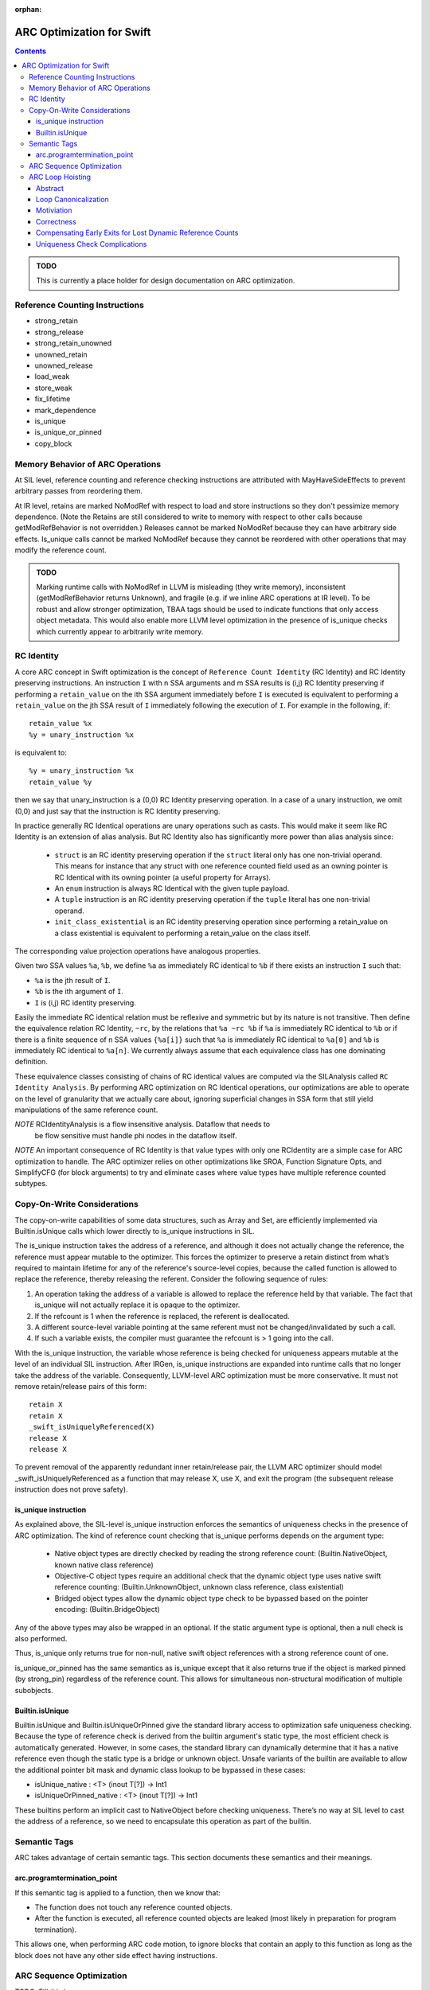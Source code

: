 :orphan:

==========================
ARC Optimization for Swift
==========================

.. contents::

.. admonition:: TODO

   This is currently a place holder for design documentation on ARC
   optimization.

Reference Counting Instructions
===============================

- strong_retain
- strong_release
- strong_retain_unowned
- unowned_retain
- unowned_release
- load_weak
- store_weak
- fix_lifetime
- mark_dependence
- is_unique
- is_unique_or_pinned
- copy_block

Memory Behavior of ARC Operations
=================================

At SIL level, reference counting and reference checking instructions
are attributed with MayHaveSideEffects to prevent arbitrary passes
from reordering them.

At IR level, retains are marked NoModRef with respect to load and
store instructions so they don't pessimize memory dependence. (Note
the Retains are still considered to write to memory with respect to
other calls because getModRefBehavior is not overridden.) Releases
cannot be marked NoModRef because they can have arbitrary side
effects. Is_unique calls cannot be marked NoModRef because they cannot
be reordered with other operations that may modify the reference
count.

.. admonition:: TODO

   Marking runtime calls with NoModRef in LLVM is misleading (they
   write memory), inconsistent (getModRefBehavior returns Unknown),
   and fragile (e.g. if we inline ARC operations at IR level). To be
   robust and allow stronger optimization, TBAA tags should be used to
   indicate functions that only access object metadata. This would
   also enable more LLVM level optimization in the presence of
   is_unique checks which currently appear to arbitrarily write memory.

RC Identity
===========

A core ARC concept in Swift optimization is the concept of ``Reference Count
Identity`` (RC Identity) and RC Identity preserving instructions. An instruction
``I`` with n SSA arguments and m SSA results is (i,j) RC Identity preserving if
performing a ``retain_value`` on the ith SSA argument immediately before ``I``
is executed is equivalent to performing a ``retain_value`` on the jth SSA result
of ``I`` immediately following the execution of ``I``. For example in the
following, if::

    retain_value %x
    %y = unary_instruction %x

is equivalent to::

    %y = unary_instruction %x
    retain_value %y

then we say that unary_instruction is a (0,0) RC Identity preserving
operation. In a case of a unary instruction, we omit (0,0) and just say that
the instruction is RC Identity preserving.

In practice generally RC Identical operations are unary operations such as
casts. This would make it seem like RC Identity is an extension of alias
analysis. But RC Identity also has significantly more power than alias analysis
since:

 - ``struct`` is an RC identity preserving operation if the ``struct`` literal
   only has one non-trivial operand. This means for instance that any struct with
   one reference counted field used as an owning pointer is RC Identical with its
   owning pointer (a useful property for Arrays).

 - An ``enum`` instruction is always RC Identical with the given tuple payload.

 - A ``tuple`` instruction is an RC identity preserving operation if the
   ``tuple`` literal has one non-trivial operand.

 - ``init_class_existential`` is an RC identity preserving operation since
   performing a retain_value on a class existential is equivalent to performing
   a retain_value on the class itself.

The corresponding value projection operations have analogous properties.

Given two SSA values ``%a``, ``%b``, we define ``%a`` as immediately RC
identical to ``%b`` if there exists an instruction ``I`` such that:

- ``%a`` is the jth result of ``I``.
- ``%b`` is the ith argument of ``I``.
- ``I`` is (i,j) RC identity preserving.

Easily the immediate RC identical relation must be reflexive and symmetric but
by its nature is not transitive. Then define the equivalence relation RC
Identity, ``~rc``, by the relations that ``%a ~rc %b`` if ``%a`` is immediately
RC identical to ``%b`` or if there is a finite sequence of n SSA values
``{%a[i]}`` such that ``%a`` is immediately RC identical to ``%a[0]`` and ``%b``
is immediately RC identical to ``%a[n]``. We currently always assume that each
equivalence class has one dominating definition.

These equivalence classes consisting of chains of RC identical values are
computed via the SILAnalysis called ``RC Identity Analysis``. By performing ARC
optimization on RC Identical operations, our optimizations are able to operate
on the level of granularity that we actually care about, ignoring superficial
changes in SSA form that still yield manipulations of the same reference count.

*NOTE* RCIdentityAnalysis is a flow insensitive analysis. Dataflow that needs to
 be flow sensitive must handle phi nodes in the dataflow itself.

*NOTE* An important consequence of RC Identity is that value types with only one
RCIdentity are a simple case for ARC optimization to handle. The ARC optimizer
relies on other optimizations like SROA, Function Signature Opts, and
SimplifyCFG (for block arguments) to try and eliminate cases where value types
have multiple reference counted subtypes.

Copy-On-Write Considerations
============================

The copy-on-write capabilities of some data structures, such as Array
and Set, are efficiently implemented via Builtin.isUnique calls which
lower directly to is_unique instructions in SIL.

The is_unique instruction takes the address of a reference, and
although it does not actually change the reference, the reference must
appear mutable to the optimizer. This forces the optimizer to preserve
a retain distinct from what’s required to maintain lifetime for any of
the reference's source-level copies, because the called function is
allowed to replace the reference, thereby releasing the
referent. Consider the following sequence of rules:

(1) An operation taking the address of a variable is allowed to
    replace the reference held by that variable. The fact that
    is_unique will not actually replace it is opaque to the optimizer.

(2) If the refcount is 1 when the reference is replaced, the referent
    is deallocated.

(3) A different source-level variable pointing at the same referent
    must not be changed/invalidated by such a call.

(4) If such a variable exists, the compiler must guarantee the
    refcount is > 1 going into the call.

With the is_unique instruction, the variable whose reference is being
checked for uniqueness appears mutable at the level of an individual
SIL instruction. After IRGen, is_unique instructions are expanded into
runtime calls that no longer take the address of the
variable. Consequently, LLVM-level ARC optimization must be more
conservative. It must not remove retain/release pairs of this form:

::

   retain X
   retain X
   _swift_isUniquelyReferenced(X)
   release X
   release X

To prevent removal of the apparently redundant inner retain/release
pair, the LLVM ARC optimizer should model _swift_isUniquelyReferenced
as a function that may release X, use X, and exit the program (the
subsequent release instruction does not prove safety).

.. _arcopts.is_unique:

is_unique instruction
---------------------

As explained above, the SIL-level is_unique instruction enforces the
semantics of uniqueness checks in the presence of ARC
optimization. The kind of reference count checking that
is_unique performs depends on the argument type:

    - Native object types are directly checked by reading the strong
      reference count:
      (Builtin.NativeObject, known native class reference)

    - Objective-C object types require an additional check that the
      dynamic object type uses native swift reference counting:
      (Builtin.UnknownObject, unknown class reference, class existential)

    - Bridged object types allow the dynamic object type check to be
      bypassed based on the pointer encoding:
      (Builtin.BridgeObject)

Any of the above types may also be wrapped in an optional.  If the
static argument type is optional, then a null check is also performed.

Thus, is_unique only returns true for non-null, native swift object
references with a strong reference count of one.

is_unique_or_pinned has the same semantics as is_unique except that it
also returns true if the object is marked pinned (by strong_pin)
regardless of the reference count. This allows for simultaneous
non-structural modification of multiple subobjects.

Builtin.isUnique
----------------

Builtin.isUnique and Builtin.isUniqueOrPinned give the standard
library access to optimization safe uniqueness checking. Because the
type of reference check is derived from the builtin argument's static
type, the most efficient check is automatically generated. However, in
some cases, the standard library can dynamically determine that it has
a native reference even though the static type is a bridge or unknown
object. Unsafe variants of the builtin are available to allow the
additional pointer bit mask and dynamic class lookup to be bypassed in
these cases:

- isUnique_native : <T> (inout T[?]) -> Int1
- isUniqueOrPinned_native : <T> (inout T[?]) -> Int1

These builtins perform an implicit cast to NativeObject before
checking uniqueness. There’s no way at SIL level to cast the address
of a reference, so we need to encapsulate this operation as part of
the builtin.

Semantic Tags
=============

ARC takes advantage of certain semantic tags. This section documents these
semantics and their meanings.

arc.programtermination_point
----------------------------

If this semantic tag is applied to a function, then we know that:

- The function does not touch any reference counted objects.
- After the function is executed, all reference counted objects are leaked
  (most likely in preparation for program termination).

This allows one, when performing ARC code motion, to ignore blocks that contain
an apply to this function as long as the block does not have any other side
effect having instructions.

ARC Sequence Optimization
=========================

TODO: Fill this in.

ARC Loop Hoisting
=================

Abstract
--------

This section describes the ARCLoopHoisting algorithm that hoists retains and
releases out of loops. This is a high level description that justifies the
correction of the algorithm and describes its design. In the following
discussion we talk about the algorithm conceptually and show its safety and
considerations necessary for good performance.

*NOTE* In the following when we refer to "hoisting", we are not just talking
about upward code motion of retains, but also downward code motion of releases.

Loop Canonicalization
---------------------

In the following we assume that all loops are canonicalized such that:

1. The loop has a pre-header.
2. The loop has one backedge.
3. All exiting edges have a unique exit block.

Motiviation
-----------

Consider the following simple loop::

  bb0:
    br bb1

  bb1:
    retain %x                    (1)
    apply %f(%x)
    apply %f(%x)
    release %x                   (2)
    cond_br ..., bb1, bb2

  bb2:
    return ...

When it is safe to hoist (1),(2) out of the loop? Imagine if we know the trip
count of the loop is 3 and completely unroll the loop so the whole function is
one basic block. In such a case, we know the function looks as follows::

  bb0:
    # Loop Iteration 0
    retain %x
    apply %f(%x)
    apply %f(%x)
    release %x                   (4)

    # Loop Iteration 1
    retain %x                    (5)
    apply %f(%x)
    apply %f(%x)
    release %x                   (6)

    # Loop Iteration 2
    retain %x                    (7)
    apply %f(%x)
    apply %f(%x)
    release %x

    return ...

Notice how (3) can be paired with (4) and (5) can be paired with (6). Assume
that we eliminate those. Then the function looks as follows::

  bb0:
    # Loop Iteration 0
    retain %x
    apply %f(%x)
    apply %f(%x)

    # Loop Iteration 1
    apply %f(%x)
    apply %f(%x)

    # Loop Iteration 2
    apply %f(%x)
    apply %f(%x)
    release %x

    return ...

We can then re-roll the loop, yielding the following loop::

  bb0:
    retain %x                    (8)
    br bb1

  bb1:
    apply %f(%x)
    apply %f(%x)
    cond_br ..., bb1, bb2

  bb2:
    release %x                   (9)
    return ...

Notice that this transformation is equivalent to just hoisting (1) and (2) out
of the loop in the original example. This form of hoisting is what is termed
"ARCLoopHoisting". What is key to notice is that even though we are performing
"hoisting" we are actually pairing releases from one iteration with retains in
the next iteration and then eliminating the pairs. This realization will guide
our further analysis.

Correctness
-----------

In this simple loop case, the proof of correctness is very simple to see
conceptually. But in a more general case, when is safe to perform this
optimization? We must consider three areas of concern:

1. Are the retains/releases upon the same reference count? This can be found
   conservatively by using RCIdentityAnalysis.

2. Can we move retains, releases in the unrolled case as we have specified?
   This is simple since it is always safe to move a retain earlier and a release
   later in the dynamic execution of a program. This can only extend the life of
   a variable which is a legal and generally profitable in terms of allowing for
   this optimization.

3. How do we pair all necessary retains/releases to ensure we do not unbalance
   retain/release counts in the loop? Consider a set of retains and a set of
   releases that we wish to hoist out of a loop. We can only hoist the retain,
   release sets out of the loop if all paths in the given loop region from the
   entrance to the backedge.  have exactly one retain or release from this set.

4. Any early exits that we must move a retain past or a release by must be
   compensated appropriately. This will be discussed in the next section.

Assuming that our optimization does all of these things, we should be able to
hoist with safety.

Compensating Early Exits for Lost Dynamic Reference Counts
----------------------------------------------------------

Lets say that we have the following loop canonicalized SIL::

  bb0(%0 : $Builtin.NativeObject):
    br bb1

  bb1:
    strong_retain %0 : $Builtin.NativeObject
    apply %f(%0)
    apply %f(%0)
    strong_release %0 : $Builtin.NativeObject
    cond_br ..., bb2, bb3

  bb2:
    cond_br ..., bb1, bb4

  bb3:
    br bb5

  bb4:
    br bb5

  bb6:
    return ...

Can we hoist the retain/release pair here? Lets assume the loop is 3 iterations
and we completely unroll it. Then we have::

  bb0:
    strong_retain %0 : $Builtin.NativeObject               (1)
    apply %f(%0)
    apply %f(%0)
    strong_release %0 : $Builtin.NativeObject              (2)
    cond_br ..., bb1, bb4

  bb1: // preds: bb0
    strong_retain %0 : $Builtin.NativeObject               (3)
    apply %f(%0)
    apply %f(%0)
    strong_release %0 : $Builtin.NativeObject              (4)
    cond_br ..., bb2, bb4

  bb2: // preds: bb1
    strong_retain %0 : $Builtin.NativeObject               (5)
    apply %f(%0)
    apply %f(%0)
    strong_release %0 : $Builtin.NativeObject              (6)
    cond_br ..., bb3, bb4

  bb3: // preds: bb2
    br bb5

  bb4: // preds: bb0, bb1, bb2
    br bb5

  bb5: // preds: bb3, bb4
    return ...

We want to be able to pair and eliminate (2)/(3) and (4)/(5). In order to do
that, we need to move (2) from bb0 into bb1 and (4) from bb1 into bb2. In order
to do this, we need to move a release along all paths into bb4 lest we lose
dynamic releases along that path. We also sink (6) in order to not have an extra
release along that path. This then give us::

  bb0:
    strong_retain %0 : $Builtin.NativeObject               (1)

  bb1:
    apply %f(%0)
    apply %f(%0)
    cond_br ..., bb2, bb3

  bb2:
    cond_br ..., bb1, bb4

  bb3:
    strong_release %0 : $Builtin.NativeObject              (6*)
    br bb5

  bb4:
    strong_release %0 : $Builtin.NativeObject              (7*)
    br bb5

  bb5: // preds: bb3, bb4
    return ...

An easy inductive proof follows.

What if we have the opposite problem, that of moving a retain past an early
exit. Consider the following::

  bb0(%0 : $Builtin.NativeObject):
    br bb1

  bb1:
    cond_br ..., bb2, bb3

  bb2:
    strong_retain %0 : $Builtin.NativeObject
    apply %f(%0)
    apply %f(%0)
    strong_release %0 : $Builtin.NativeObject
    cond_br ..., bb1, bb4

  bb3:
    br bb5

  bb4:
    br bb5

  bb6:
    return ...

Lets unroll this loop::

  bb0(%0 : $Builtin.NativeObject):
    br bb1

  # Iteration 1
  bb1: // preds: bb0
    cond_br ..., bb2, bb8

  bb2: // preds: bb1
    strong_retain %0 : $Builtin.NativeObject               (1)
    apply %f(%0)
    apply %f(%0)
    strong_release %0 : $Builtin.NativeObject              (2)
    br bb3

  # Iteration 2
  bb3: // preds: bb2
    cond_br ..., bb4, bb8

  bb4: // preds: bb3
    strong_retain %0 : $Builtin.NativeObject               (3)
    apply %f(%0)
    apply %f(%0)
    strong_release %0 : $Builtin.NativeObject              (4)
    br bb5

  # Iteration 3
  bb5: // preds: bb4
    cond_br ..., bb6, bb8

  bb6: // preds: bb5
    strong_retain %0 : $Builtin.NativeObject               (5)
    apply %f(%0)
    apply %f(%0)
    strong_release %0 : $Builtin.NativeObject              (6)
    cond_br ..., bb7, bb8

  bb7: // preds: bb6
    br bb9

  bb8: // Preds: bb1, bb3, bb5, bb6
    br bb9

  bb9:
    return ...

First we want to move the retain into the previous iteration. This means that we
have to move a retain over the cond_br in bb1, bb3, bb5. If we were to do that
then bb8 would have an extra dynamic retain along that path. In order to fix
that issue, we need to balance that release by putting a release in bb8. But we
cannot move a release into bb8 without considering the terminator of bb6 since
bb6 is also a predecessor of bb8. Luckily, we have (6). Notice that bb7 has one
predecessor to bb6 so we can safely move 1 release along that path as well. Thus
we perform that code motion, yielding the following::

  bb0(%0 : $Builtin.NativeObject):
    br bb1

  # Iteration 1
  bb1: // preds: bb0
    strong_retain %0 : $Builtin.NativeObject               (1)
    cond_br ..., bb2, bb8

  bb2: // preds: bb1
    apply %f(%0)
    apply %f(%0)
    strong_release %0 : $Builtin.NativeObject              (2)
    br bb3

  # Iteration 2
  bb3: // preds: bb2
    strong_retain %0 : $Builtin.NativeObject               (3)
    cond_br ..., bb4, bb8

  bb4: // preds: bb3
    apply %f(%0)
    apply %f(%0)
    strong_release %0 : $Builtin.NativeObject              (4)
    br bb5

  # Iteration 3
  bb5: // preds: bb4
    strong_retain %0 : $Builtin.NativeObject               (5)
    cond_br ..., bb6, bb8

  bb6: // preds: bb5
    apply %f(%0)
    apply %f(%0)
    cond_br ..., bb7, bb8

  bb7: // preds: bb6
    strong_release %0 : $Builtin.NativeObject              (7*)
    br bb9

  bb8: // Preds: bb1, bb3, bb5, bb6
    strong_release %0 : $Builtin.NativeObject              (8*)
    br bb9

  bb9:
    return ...

Then we move (1), (3), (4) into the single predecessor of their parent block and
eliminate (3), (5) through a pairing with (2), (4) respectively. This yields
then::

  bb0(%0 : $Builtin.NativeObject):
    strong_retain %0 : $Builtin.NativeObject               (1)
    br bb1

  # Iteration 1
  bb1: // preds: bb0
    cond_br ..., bb2, bb8

  bb2: // preds: bb1
    apply %f(%0)
    apply %f(%0)
    br bb3

  # Iteration 2
  bb3: // preds: bb2
    cond_br ..., bb4, bb8

  bb4: // preds: bb3
    apply %f(%0)
    apply %f(%0)
    br bb5

  # Iteration 3
  bb5: // preds: bb4
    cond_br ..., bb6, bb8

  bb6: // preds: bb5
    apply %f(%0)
    apply %f(%0)
    cond_br ..., bb7, bb8

  bb7: // preds: bb6
    strong_release %0 : $Builtin.NativeObject              (7*)
    br bb9

  bb8: // Preds: bb1, bb3, bb5, bb6
    strong_release %0 : $Builtin.NativeObject              (8*)
    br bb9

  bb9:
    return ...

Then we finish by rerolling the loop::

  bb0(%0 : $Builtin.NativeObject):
    strong_retain %0 : $Builtin.NativeObject               (1)
    br bb1

  # Iteration 1
  bb1: // preds: bb0
    cond_br ..., bb2, bb8

  bb2:
    apply %f(%0)
    apply %f(%0)
    cond_br bb1, bb7

  bb7:
    strong_release %0 : $Builtin.NativeObject              (7*)
    br bb9

  bb8: // Preds: bb1, bb3, bb5, bb6
    strong_release %0 : $Builtin.NativeObject              (8*)
    br bb9

  bb9:
    return ...


Uniqueness Check Complications
------------------------------

A final concern that we must consider is if we introduce extra copy on write
copies through our optimization. To see this, consider the following simple
IR sequence::

  bb0(%0 : $Builtin.NativeObject):
    // refcount(%0) == n
    is_unique %0 : $Builtin.NativeObject
    // refcount(%0) == n
    strong_retain %0 : $Builtin.NativeObject
    // refcount(%0) == n+1

If n is not 1, then trivially is_unique will return false. So assume that n is 1
for our purposes so no copy is occurring here. Thus we have::

  bb0(%0 : $Builtin.NativeObject):
    // refcount(%0) == 1
    is_unique %0 : $Builtin.NativeObject
    // refcount(%0) == 1
    strong_retain %0 : $Builtin.NativeObject
    // refcount(%0) == 2

Now imagine that we move the strong_retain before the is_unique. Then we have::

  bb0(%0 : $Builtin.NativeObject):
    // refcount(%0) == 1
    strong_retain %0 : $Builtin.NativeObject
    // refcount(%0) == 2
    is_unique %0 : $Builtin.NativeObject

Thus is_unique is guaranteed to return false introducing a copy that was not
needed. We wish to avoid that if it is at all possible.

